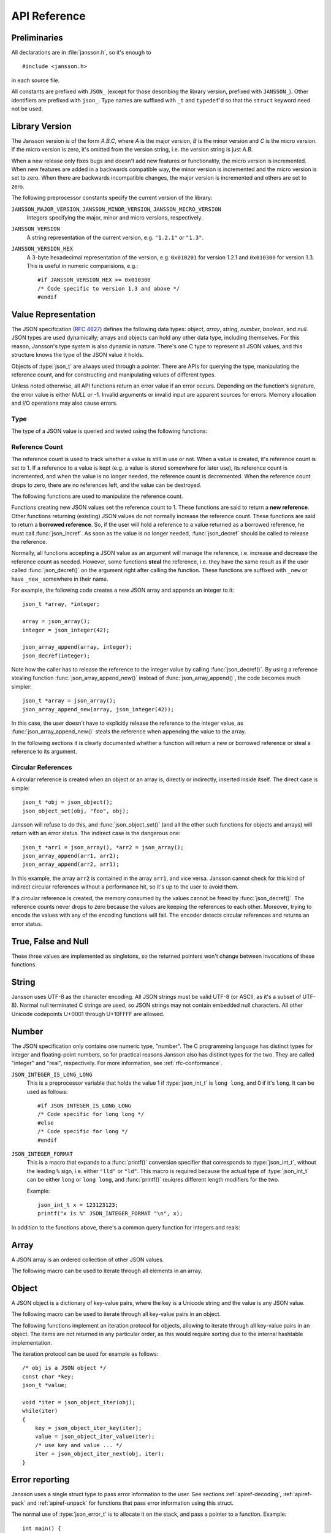 .. _apiref:

*************
API Reference
*************

.. highlight:: c

Preliminaries
=============

All declarations are in :file:`jansson.h`, so it's enough to

::

   #include <jansson.h>

in each source file.

All constants are prefixed with ``JSON_`` (except for those describing
the library version, prefixed with ``JANSSON_``). Other identifiers
are prefixed with ``json_``. Type names are suffixed with ``_t`` and
``typedef``\ 'd so that the ``struct`` keyword need not be used.


Library Version
===============

The Jansson version is of the form *A.B.C*, where *A* is the major
version, *B* is the minor version and *C* is the micro version. If the
micro version is zero, it's omitted from the version string, i.e. the
version string is just *A.B*.

When a new release only fixes bugs and doesn't add new features or
functionality, the micro version is incremented. When new features are
added in a backwards compatible way, the minor version is incremented
and the micro version is set to zero. When there are backwards
incompatible changes, the major version is incremented and others are
set to zero.

The following preprocessor constants specify the current version of
the library:

``JANSSON_MAJOR_VERSION``, ``JANSSON_MINOR_VERSION``, ``JANSSON_MICRO_VERSION``
  Integers specifying the major, minor and micro versions,
  respectively.

``JANSSON_VERSION``
  A string representation of the current version, e.g. ``"1.2.1"`` or
  ``"1.3"``.

``JANSSON_VERSION_HEX``
  A 3-byte hexadecimal representation of the version, e.g.
  ``0x010201`` for version 1.2.1 and ``0x010300`` for version 1.3.
  This is useful in numeric comparisions, e.g.::

      #if JANSSON_VERSION_HEX >= 0x010300
      /* Code specific to version 1.3 and above */
      #endif


Value Representation
====================

The JSON specification (:rfc:`4627`) defines the following data types:
*object*, *array*, *string*, *number*, *boolean*, and *null*. JSON
types are used dynamically; arrays and objects can hold any other data
type, including themselves. For this reason, Jansson's type system is
also dynamic in nature. There's one C type to represent all JSON
values, and this structure knows the type of the JSON value it holds.

.. type:: json_t

  This data structure is used throughout the library to represent all
  JSON values. It always contains the type of the JSON value it holds
  and the value's reference count. The rest depends on the type of the
  value.

Objects of :type:`json_t` are always used through a pointer. There
are APIs for querying the type, manipulating the reference count, and
for constructing and manipulating values of different types.

Unless noted otherwise, all API functions return an error value if an
error occurs. Depending on the function's signature, the error value
is either *NULL* or -1. Invalid arguments or invalid input are
apparent sources for errors. Memory allocation and I/O operations may
also cause errors.


Type
----

The type of a JSON value is queried and tested using the following
functions:

.. type:: enum json_type

   The type of a JSON value. The following members are defined:

   +--------------------+
   | ``JSON_OBJECT``    |
   +--------------------+
   | ``JSON_ARRAY``     |
   +--------------------+
   | ``JSON_STRING``    |
   +--------------------+
   | ``JSON_INTEGER``   |
   +--------------------+
   | ``JSON_REAL``      |
   +--------------------+
   | ``JSON_TRUE``      |
   +--------------------+
   | ``JSON_FALSE``     |
   +--------------------+
   | ``JSON_NULL``      |
   +--------------------+

   These correspond to JSON object, array, string, number, boolean and
   null. A number is represented by either a value of the type
   ``JSON_INTEGER`` or of the type ``JSON_REAL``. A true boolean value
   is represented by a value of the type ``JSON_TRUE`` and false by a
   value of the type ``JSON_FALSE``.

.. function:: int json_typeof(const json_t *json)

   Return the type of the JSON value (a :type:`json_type` cast to
   :type:`int`). *json* MUST NOT be *NULL*. This function is actually
   implemented as a macro for speed.

.. function:: json_is_object(const json_t *json)
               json_is_array(const json_t *json)
               json_is_string(const json_t *json)
               json_is_integer(const json_t *json)
               json_is_real(const json_t *json)
               json_is_true(const json_t *json)
               json_is_false(const json_t *json)
               json_is_null(const json_t *json)

   These functions (actually macros) return true (non-zero) for values
   of the given type, and false (zero) for values of other types and
   for *NULL*.

.. function:: json_is_number(const json_t *json)

   Returns true for values of types ``JSON_INTEGER`` and
   ``JSON_REAL``, and false for other types and for *NULL*.

.. function:: json_is_boolean(const json_t *json)

   Returns true for types ``JSON_TRUE`` and ``JSON_FALSE``, and false
   for values of other types and for *NULL*.


.. _apiref-reference-count:

Reference Count
---------------

The reference count is used to track whether a value is still in use
or not. When a value is created, it's reference count is set to 1. If
a reference to a value is kept (e.g. a value is stored somewhere for
later use), its reference count is incremented, and when the value is
no longer needed, the reference count is decremented. When the
reference count drops to zero, there are no references left, and the
value can be destroyed.

The following functions are used to manipulate the reference count.

.. function:: json_t *json_incref(json_t *json)

   Increment the reference count of *json* if it's not *NULL*.
   Returns *json*.

.. function:: void json_decref(json_t *json)

   Decrement the reference count of *json*. As soon as a call to
   :func:`json_decref()` drops the reference count to zero, the value
   is destroyed and it can no longer be used.

Functions creating new JSON values set the reference count to 1. These
functions are said to return a **new reference**. Other functions
returning (existing) JSON values do not normally increase the
reference count. These functions are said to return a **borrowed
reference**. So, if the user will hold a reference to a value returned
as a borrowed reference, he must call :func:`json_incref`. As soon as
the value is no longer needed, :func:`json_decref` should be called
to release the reference.

Normally, all functions accepting a JSON value as an argument will
manage the reference, i.e. increase and decrease the reference count
as needed. However, some functions **steal** the reference, i.e. they
have the same result as if the user called :func:`json_decref()` on
the argument right after calling the function. These functions are
suffixed with ``_new`` or have ``_new_`` somewhere in their name.

For example, the following code creates a new JSON array and appends
an integer to it::

  json_t *array, *integer;

  array = json_array();
  integer = json_integer(42);

  json_array_append(array, integer);
  json_decref(integer);

Note how the caller has to release the reference to the integer value
by calling :func:`json_decref()`. By using a reference stealing
function :func:`json_array_append_new()` instead of
:func:`json_array_append()`, the code becomes much simpler::

  json_t *array = json_array();
  json_array_append_new(array, json_integer(42));

In this case, the user doesn't have to explicitly release the
reference to the integer value, as :func:`json_array_append_new()`
steals the reference when appending the value to the array.

In the following sections it is clearly documented whether a function
will return a new or borrowed reference or steal a reference to its
argument.


Circular References
-------------------

A circular reference is created when an object or an array is,
directly or indirectly, inserted inside itself. The direct case is
simple::

  json_t *obj = json_object();
  json_object_set(obj, "foo", obj);

Jansson will refuse to do this, and :func:`json_object_set()` (and
all the other such functions for objects and arrays) will return with
an error status. The indirect case is the dangerous one::

  json_t *arr1 = json_array(), *arr2 = json_array();
  json_array_append(arr1, arr2);
  json_array_append(arr2, arr1);

In this example, the array ``arr2`` is contained in the array
``arr1``, and vice versa. Jansson cannot check for this kind of
indirect circular references without a performance hit, so it's up to
the user to avoid them.

If a circular reference is created, the memory consumed by the values
cannot be freed by :func:`json_decref()`. The reference counts never
drops to zero because the values are keeping the references to each
other. Moreover, trying to encode the values with any of the encoding
functions will fail. The encoder detects circular references and
returns an error status.


True, False and Null
====================

These three values are implemented as singletons, so the returned
pointers won't change between invocations of these functions.

.. function:: json_t *json_true(void)

   .. refcounting:: new

   Returns the JSON true value.

.. function:: json_t *json_false(void)

   .. refcounting:: new

   Returns the JSON false value.

.. function:: json_t *json_boolean(val)

   .. refcounting:: new

   Returns JSON false if ``val`` is zero, and JSON true otherwise.
   This is a macro, and equivalent to ``val ? json_true() :
   json_false()``.

   .. versionadded:: 2.4


.. function:: json_t *json_null(void)

   .. refcounting:: new

   Returns the JSON null value.


String
======

Jansson uses UTF-8 as the character encoding. All JSON strings must be
valid UTF-8 (or ASCII, as it's a subset of UTF-8). Normal null
terminated C strings are used, so JSON strings may not contain
embedded null characters. All other Unicode codepoints U+0001 through
U+10FFFF are allowed.

.. function:: json_t *json_string(const char *value)

   .. refcounting:: new

   Returns a new JSON string, or *NULL* on error. *value* must be a
   valid UTF-8 encoded Unicode string.

.. function:: json_t *json_string_nocheck(const char *value)

   .. refcounting:: new

   Like :func:`json_string`, but doesn't check that *value* is valid
   UTF-8. Use this function only if you are certain that this really
   is the case (e.g. you have already checked it by other means).

.. function:: const char *json_string_value(const json_t *string)

   Returns the associated value of *string* as a null terminated UTF-8
   encoded string, or *NULL* if *string* is not a JSON string.

   The retuned value is read-only and must not be modified or freed by
   the user. It is valid as long as *string* exists, i.e. as long as
   its reference count has not dropped to zero.

.. function:: int json_string_set(const json_t *string, const char *value)

   Sets the associated value of *string* to *value*. *value* must be a
   valid UTF-8 encoded Unicode string. Returns 0 on success and -1 on
   error.

.. function:: int json_string_set_nocheck(const json_t *string, const char *value)

   Like :func:`json_string_set`, but doesn't check that *value* is
   valid UTF-8. Use this function only if you are certain that this
   really is the case (e.g. you have already checked it by other
   means).


Number
======

The JSON specification only contains one numeric type, "number". The C
programming language has distinct types for integer and floating-point
numbers, so for practical reasons Jansson also has distinct types for
the two. They are called "integer" and "real", respectively. For more
information, see :ref:`rfc-conformance`.

.. type:: json_int_t

   This is the C type that is used to store JSON integer values. It
   represents the widest integer type available on your system. In
   practice it's just a typedef of ``long long`` if your compiler
   supports it, otherwise ``long``.

   Usually, you can safely use plain ``int`` in place of
   ``json_int_t``, and the implicit C integer conversion handles the
   rest. Only when you know that you need the full 64-bit range, you
   should use ``json_int_t`` explicitly.

``JSON_INTEGER_IS_LONG_LONG``
   This is a preprocessor variable that holds the value 1 if
   :type:`json_int_t` is ``long long``, and 0 if it's ``long``. It
   can be used as follows::

       #if JSON_INTEGER_IS_LONG_LONG
       /* Code specific for long long */
       #else
       /* Code specific for long */
       #endif

``JSON_INTEGER_FORMAT``
   This is a macro that expands to a :func:`printf()` conversion
   specifier that corresponds to :type:`json_int_t`, without the
   leading ``%`` sign, i.e. either ``"lld"`` or ``"ld"``. This macro
   is required because the actual type of :type:`json_int_t` can be
   either ``long`` or ``long long``, and :func:`printf()` reuiqres
   different length modifiers for the two.

   Example::

       json_int_t x = 123123123;
       printf("x is %" JSON_INTEGER_FORMAT "\n", x);


.. function:: json_t *json_integer(json_int_t value)

   .. refcounting:: new

   Returns a new JSON integer, or *NULL* on error.

.. function:: json_int_t json_integer_value(const json_t *integer)

   Returns the associated value of *integer*, or 0 if *json* is not a
   JSON integer.

.. function:: int json_integer_set(const json_t *integer, json_int_t value)

   Sets the associated value of *integer* to *value*. Returns 0 on
   success and -1 if *integer* is not a JSON integer.

.. function:: json_t *json_real(double value)

   .. refcounting:: new

   Returns a new JSON real, or *NULL* on error.

.. function:: double json_real_value(const json_t *real)

   Returns the associated value of *real*, or 0.0 if *real* is not a
   JSON real.

.. function:: int json_real_set(const json_t *real, double value)

   Sets the associated value of *real* to *value*. Returns 0 on
   success and -1 if *real* is not a JSON real.

In addition to the functions above, there's a common query function
for integers and reals:

.. function:: double json_number_value(const json_t *json)

   Returns the associated value of the JSON integer or JSON real
   *json*, cast to double regardless of the actual type. If *json* is
   neither JSON real nor JSON integer, 0.0 is returned.


Array
=====

A JSON array is an ordered collection of other JSON values.

.. function:: json_t *json_array(void)

   .. refcounting:: new

   Returns a new JSON array, or *NULL* on error. Initially, the array
   is empty.

.. function:: size_t json_array_size(const json_t *array)

   Returns the number of elements in *array*, or 0 if *array* is NULL
   or not a JSON array.

.. function:: json_t *json_array_get(const json_t *array, size_t index)

   .. refcounting:: borrow

   Returns the element in *array* at position *index*. The valid range
   for *index* is from 0 to the return value of
   :func:`json_array_size()` minus 1. If *array* is not a JSON array,
   if *array* is *NULL*, or if *index* is out of range, *NULL* is
   returned.

.. function:: int json_array_set(json_t *array, size_t index, json_t *value)

   Replaces the element in *array* at position *index* with *value*.
   The valid range for *index* is from 0 to the return value of
   :func:`json_array_size()` minus 1. Returns 0 on success and -1 on
   error.

.. function:: int json_array_set_new(json_t *array, size_t index, json_t *value)

   Like :func:`json_array_set()` but steals the reference to *value*.
   This is useful when *value* is newly created and not used after
   the call.

.. function:: int json_array_append(json_t *array, json_t *value)

   Appends *value* to the end of *array*, growing the size of *array*
   by 1. Returns 0 on success and -1 on error.

.. function:: int json_array_append_new(json_t *array, json_t *value)

   Like :func:`json_array_append()` but steals the reference to
   *value*. This is useful when *value* is newly created and not used
   after the call.

.. function:: int json_array_insert(json_t *array, size_t index, json_t *value)

   Inserts *value* to *array* at position *index*, shifting the
   elements at *index* and after it one position towards the end of
   the array. Returns 0 on success and -1 on error.

.. function:: int json_array_insert_new(json_t *array, size_t index, json_t *value)

   Like :func:`json_array_insert()` but steals the reference to
   *value*. This is useful when *value* is newly created and not used
   after the call.

.. function:: int json_array_remove(json_t *array, size_t index)

   Removes the element in *array* at position *index*, shifting the
   elements after *index* one position towards the start of the array.
   Returns 0 on success and -1 on error. The reference count of the
   removed value is decremented.

.. function:: int json_array_clear(json_t *array)

   Removes all elements from *array*. Returns 0 on sucess and -1 on
   error. The reference count of all removed values are decremented.

.. function:: int json_array_extend(json_t *array, json_t *other_array)

   Appends all elements in *other_array* to the end of *array*.
   Returns 0 on success and -1 on error.

The following macro can be used to iterate through all elements
in an array.

.. function:: json_array_foreach(array, index, value)

   Iterate over every element of ``array``, running the block
   of code that follows each time with the proper values set to
   variables ``index`` and ``value``, of types :type:`size_t` and
   :type:`json_t *` respectively. Example::

       /* array is a JSON array */
       size_t index;
       json_t *value;

       json_array_foreach(array, index, value) {
           /* block of code that uses index and value */
       }

   The items are returned in increasing index order.

   This macro expands to an ordinary ``for`` statement upon
   preprocessing, so its performance is equivalent to that of
   hand-written code using the array access functions.
   The main advantage of this macro is that it abstracts
   away the complexity, and makes for shorter, more
   concise code.

   .. versionadded:: 2.5


Object
======

A JSON object is a dictionary of key-value pairs, where the key is a
Unicode string and the value is any JSON value.

.. function:: json_t *json_object(void)

   .. refcounting:: new

   Returns a new JSON object, or *NULL* on error. Initially, the
   object is empty.

.. function:: size_t json_object_size(const json_t *object)

   Returns the number of elements in *object*, or 0 if *object* is not
   a JSON object.

.. function:: json_t *json_object_get(const json_t *object, const char *key)

   .. refcounting:: borrow

   Get a value corresponding to *key* from *object*. Returns *NULL* if
   *key* is not found and on error.

.. function:: int json_object_set(json_t *object, const char *key, json_t *value)

   Set the value of *key* to *value* in *object*. *key* must be a
   valid null terminated UTF-8 encoded Unicode string. If there
   already is a value for *key*, it is replaced by the new value.
   Returns 0 on success and -1 on error.

.. function:: int json_object_set_nocheck(json_t *object, const char *key, json_t *value)

   Like :func:`json_object_set`, but doesn't check that *key* is
   valid UTF-8. Use this function only if you are certain that this
   really is the case (e.g. you have already checked it by other
   means).

.. function:: int json_object_set_new(json_t *object, const char *key, json_t *value)

   Like :func:`json_object_set()` but steals the reference to
   *value*. This is useful when *value* is newly created and not used
   after the call.

.. function:: int json_object_set_new_nocheck(json_t *object, const char *key, json_t *value)

   Like :func:`json_object_set_new`, but doesn't check that *key* is
   valid UTF-8. Use this function only if you are certain that this
   really is the case (e.g. you have already checked it by other
   means).

.. function:: int json_object_del(json_t *object, const char *key)

   Delete *key* from *object* if it exists. Returns 0 on success, or
   -1 if *key* was not found. The reference count of the removed value
   is decremented.

.. function:: int json_object_clear(json_t *object)

   Remove all elements from *object*. Returns 0 on success and -1 if
   *object* is not a JSON object. The reference count of all removed
   values are decremented.

.. function:: int json_object_update(json_t *object, json_t *other)

   Update *object* with the key-value pairs from *other*, overwriting
   existing keys. Returns 0 on success or -1 on error.

.. function:: int json_object_update_existing(json_t *object, json_t *other)

   Like :func:`json_object_update()`, but only the values of existing
   keys are updated. No new keys are created. Returns 0 on success or
   -1 on error.

   .. versionadded:: 2.3

.. function:: int json_object_update_missing(json_t *object, json_t *other)

   Like :func:`json_object_update()`, but only new keys are created.
   The value of any existing key is not changed. Returns 0 on success
   or -1 on error.

   .. versionadded:: 2.3

The following macro can be used to iterate through all key-value pairs
in an object.

.. function:: json_object_foreach(object, key, value)

   Iterate over every key-value pair of ``object``, running the block
   of code that follows each time with the proper values set to
   variables ``key`` and ``value``, of types :type:`const char *` and
   :type:`json_t *` respectively. Example::

       /* obj is a JSON object */
       const char *key;
       json_t *value;

       json_object_foreach(obj, key, value) {
           /* block of code that uses key and value */
       }

   The items are not returned in any particular order.

   This macro expands to an ordinary ``for`` statement upon
   preprocessing, so its performance is equivalent to that of
   hand-written iteration code using the object iteration protocol
   (see below). The main advantage of this macro is that it abstracts
   away the complexity behind iteration, and makes for shorter, more
   concise code.

   .. versionadded:: 2.3


The following functions implement an iteration protocol for objects,
allowing to iterate through all key-value pairs in an object. The
items are not returned in any particular order, as this would require
sorting due to the internal hashtable implementation.

.. function:: void *json_object_iter(json_t *object)

   Returns an opaque iterator which can be used to iterate over all
   key-value pairs in *object*, or *NULL* if *object* is empty.

.. function:: void *json_object_iter_at(json_t *object, const char *key)

   Like :func:`json_object_iter()`, but returns an iterator to the
   key-value pair in *object* whose key is equal to *key*, or NULL if
   *key* is not found in *object*. Iterating forward to the end of
   *object* only yields all key-value pairs of the object if *key*
   happens to be the first key in the underlying hash table.

.. function:: void *json_object_iter_next(json_t *object, void *iter)

   Returns an iterator pointing to the next key-value pair in *object*
   after *iter*, or *NULL* if the whole object has been iterated
   through.

.. function:: const char *json_object_iter_key(void *iter)

   Extract the associated key from *iter*.

.. function:: json_t *json_object_iter_value(void *iter)

   .. refcounting:: borrow

   Extract the associated value from *iter*.

.. function:: int json_object_iter_set(json_t *object, void *iter, json_t *value)

   Set the value of the key-value pair in *object*, that is pointed to
   by *iter*, to *value*.

.. function:: int json_object_iter_set_new(json_t *object, void *iter, json_t *value)

   Like :func:`json_object_iter_set()`, but steals the reference to
   *value*. This is useful when *value* is newly created and not used
   after the call.

.. function:: void *json_object_key_to_iter(const char *key)

   Like :func:`json_object_iter_at()`, but much faster. Only works for
   values returned by :func:`json_object_iter_key()`. Using other keys
   will lead to segfaults. This function is used internally to
   implement :func:`json_object_foreach`.

   .. versionadded:: 2.3

The iteration protocol can be used for example as follows::

   /* obj is a JSON object */
   const char *key;
   json_t *value;

   void *iter = json_object_iter(obj);
   while(iter)
   {
       key = json_object_iter_key(iter);
       value = json_object_iter_value(iter);
       /* use key and value ... */
       iter = json_object_iter_next(obj, iter);
   }


Error reporting
===============

Jansson uses a single struct type to pass error information to the
user. See sections :ref:`apiref-decoding`, :ref:`apiref-pack` and
:ref:`apiref-unpack` for functions that pass error information using
this struct.

.. type:: json_error_t

   .. member:: char text[]

      The error message (in UTF-8), or an empty string if a message is
      not available.

   .. member:: char source[]

      Source of the error. This can be (a part of) the file name or a
      special identifier in angle brackers (e.g. ``<string>``).

   .. member:: int line

      The line number on which the error occurred.

   .. member:: int column

      The column on which the error occurred. Note that this is the
      *character column*, not the byte column, i.e. a multibyte UTF-8
      character counts as one column.

   .. member:: size_t position

      The position in bytes from the start of the input. This is
      useful for debugging Unicode encoding problems.

The normal use of :type:`json_error_t` is to allocate it on the stack,
and pass a pointer to a function. Example::

   int main() {
       json_t *json;
       json_error_t error;

       json = json_load_file("/path/to/file.json", 0, &error);
       if(!json) {
           /* the error variable contains error information */
       }
       ...
   }

Also note that if the call succeeded (``json != NULL`` in the above
example), the contents of ``error`` are generally left unspecified.
The decoding functions write to the ``position`` member also on
success. See :ref:`apiref-decoding` for more info.

All functions also accept *NULL* as the :type:`json_error_t` pointer,
in which case no error information is returned to the caller.


Encoding
========

This sections describes the functions that can be used to encode
values to JSON. By default, only objects and arrays can be encoded
directly, since they are the only valid *root* values of a JSON text.
To encode any JSON value, use the ``JSON_ENCODE_ANY`` flag (see
below).

By default, the output has no newlines, and spaces are used between
array and object elements for a readable output. This behavior can be
altered by using the ``JSON_INDENT`` and ``JSON_COMPACT`` flags
described below. A newline is never appended to the end of the encoded
JSON data.

Each function takes a *flags* parameter that controls some aspects of
how the data is encoded. Its default value is 0. The following macros
can be ORed together to obtain *flags*.

``JSON_INDENT(n)``
   Pretty-print the result, using newlines between array and object
   items, and indenting with *n* spaces. The valid range for *n* is
   between 0 and 31 (inclusive), other values result in an undefined
   output. If ``JSON_INDENT`` is not used or *n* is 0, no newlines are
   inserted between array and object items.

``JSON_COMPACT``
   This flag enables a compact representation, i.e. sets the separator
   between array and object items to ``","`` and between object keys
   and values to ``":"``. Without this flag, the corresponding
   separators are ``", "`` and ``": "`` for more readable output.

``JSON_ENSURE_ASCII``
   If this flag is used, the output is guaranteed to consist only of
   ASCII characters. This is achived by escaping all Unicode
   characters outside the ASCII range.

``JSON_SORT_KEYS``
   If this flag is used, all the objects in output are sorted by key.
   This is useful e.g. if two JSON texts are diffed or visually
   compared.

``JSON_PRESERVE_ORDER``
   If this flag is used, object keys in the output are sorted into the
   same order in which they were first inserted to the object. For
   example, decoding a JSON text and then encoding with this flag
   preserves the order of object keys.

``JSON_ENCODE_ANY``
   Specifying this flag makes it possible to encode any JSON value on
   its own. Without it, only objects and arrays can be passed as the
   *root* value to the encoding functions.

   **Note:** Encoding any value may be useful in some scenarios, but
   it's generally discouraged as it violates strict compatiblity with
   :rfc:`4627`. If you use this flag, don't expect interoperatibility
   with other JSON systems.

   .. versionadded:: 2.1

``JSON_ESCAPE_SLASH``
   Escape the ``/`` characters in strings with ``\/``.

   .. versionadded:: 2.4

The following functions perform the actual JSON encoding. The result
is in UTF-8.

.. function:: char *json_dumps(const json_t *root, size_t flags)

   Returns the JSON representation of *root* as a string, or *NULL* on
   error. *flags* is described above. The return value must be freed
   by the caller using :func:`free()`.

.. function:: int json_dumpf(const json_t *root, FILE *output, size_t flags)

   Write the JSON representation of *root* to the stream *output*.
   *flags* is described above. Returns 0 on success and -1 on error.
   If an error occurs, something may have already been written to
   *output*. In this case, the output is undefined and most likely not
   valid JSON.

.. function:: int json_dump_file(const json_t *json, const char *path, size_t flags)

   Write the JSON representation of *root* to the file *path*. If
   *path* already exists, it is overwritten. *flags* is described
   above. Returns 0 on success and -1 on error.

.. type:: json_dump_callback_t

   A typedef for a function that's called by
   :func:`json_dump_callback()`::

       typedef int (*json_dump_callback_t)(const char *buffer, size_t size, void *data);

   *buffer* points to a buffer containing a chunk of output, *size* is
   the length of the buffer, and *data* is the corresponding
   :func:`json_dump_callback()` argument passed through.

   On error, the function should return -1 to stop the encoding
   process. On success, it should return 0.

   .. versionadded:: 2.2

.. function:: int json_dump_callback(const json_t *json, json_dump_callback_t callback, void *data, size_t flags)

   Call *callback* repeatedly, passing a chunk of the JSON
   representation of *root* each time. *flags* is described above.
   Returns 0 on success and -1 on error.

   .. versionadded:: 2.2


.. _apiref-decoding:

Decoding
========

This sections describes the functions that can be used to decode JSON
text to the Jansson representation of JSON data. The JSON
specification requires that a JSON text is either a serialized array
or object, and this requirement is also enforced with the following
functions. In other words, the top level value in the JSON text being
decoded must be either array or object. To decode any JSON value, use
the ``JSON_DECODE_ANY`` flag (see below).

See :ref:`rfc-conformance` for a discussion on Jansson's conformance
to the JSON specification. It explains many design decisions that
affect especially the behavior of the decoder.

Each function takes a *flags* parameter that can be used to control
the behavior of the decoder. Its default value is 0. The following
macros can be ORed together to obtain *flags*.

``JSON_REJECT_DUPLICATES``
   Issue a decoding error if any JSON object in the input text
   contains duplicate keys. Without this flag, the value of the last
   occurence of each key ends up in the result. Key equivalence is
   checked byte-by-byte, without special Unicode comparison
   algorithms.

   .. versionadded:: 2.1

``JSON_DECODE_ANY``
   By default, the decoder expects an array or object as the input.
   With this flag enabled, the decoder accepts any valid JSON value.

   **Note:** Decoding any value may be useful in some scenarios, but
   it's generally discouraged as it violates strict compatiblity with
   :rfc:`4627`. If you use this flag, don't expect interoperatibility
   with other JSON systems.

   .. versionadded:: 2.3

``JSON_DISABLE_EOF_CHECK``
   By default, the decoder expects that its whole input constitutes a
   valid JSON text, and issues an error if there's extra data after
   the otherwise valid JSON input. With this flag enabled, the decoder
   stops after decoding a valid JSON array or object, and thus allows
   extra data after the JSON text.

   Normally, reading will stop when the last ``]`` or ``}`` in the
   JSON input is encountered. If both ``JSON_DISABLE_EOF_CHECK`` and
   ``JSON_DECODE_ANY`` flags are used, the decoder may read one extra
   UTF-8 code unit (up to 4 bytes of input). For example, decoding
   ``4true`` correctly decodes the integer 4, but also reads the
   ``t``. For this reason, if reading multiple consecutive values that
   are not arrays or objects, they should be separated by at least one
   whitespace character.

   .. versionadded:: 2.1

``JSON_DECODE_INT_AS_REAL``
   JSON defines only one number type. Jansson distinguishes between
   ints and reals. For more information see :ref:`real-vs-integer`.
   With this flag enabled the decoder interprets all numbers as real
   values. Integers that do not have an exact double representation
   will silently result in a loss of precision. Integers that cause
   a double overflow will cause an error.

   .. versionadded:: 2.5

Each function also takes an optional :type:`json_error_t` parameter
that is filled with error information if decoding fails. It's also
updated on success; the number of bytes of input read is written to
its ``position`` field. This is especially useful when using
``JSON_DISABLE_EOF_CHECK`` to read multiple consecutive JSON texts.

.. versionadded:: 2.3
   Number of bytes of input read is written to the ``position`` field
   of the :type:`json_error_t` structure.

If no error or position information is needed, you can pass *NULL*.

The following functions perform the actual JSON decoding.

.. function:: json_t *json_loads(const char *input, size_t flags, json_error_t *error)

   .. refcounting:: new

   Decodes the JSON string *input* and returns the array or object it
   contains, or *NULL* on error, in which case *error* is filled with
   information about the error. *flags* is described above.

.. function:: json_t *json_loadb(const char *buffer, size_t buflen, size_t flags, json_error_t *error)

   .. refcounting:: new

   Decodes the JSON string *buffer*, whose length is *buflen*, and
   returns the array or object it contains, or *NULL* on error, in
   which case *error* is filled with information about the error. This
   is similar to :func:`json_loads()` except that the string doesn't
   need to be null-terminated. *flags* is described above.

   .. versionadded:: 2.1

.. function:: json_t *json_loadf(FILE *input, size_t flags, json_error_t *error)

   .. refcounting:: new

   Decodes the JSON text in stream *input* and returns the array or
   object it contains, or *NULL* on error, in which case *error* is
   filled with information about the error. *flags* is described
   above.

   This function will start reading the input from whatever position
   the input file was, without attempting to seek first. If an error
   occurs, the file position will be left indeterminate. On success,
   the file position will be at EOF, unless ``JSON_DISABLE_EOF_CHECK``
   flag was used. In this case, the file position will be at the first
   character after the last ``]`` or ``}`` in the JSON input. This
   allows calling :func:`json_loadf()` on the same ``FILE`` object
   multiple times, if the input consists of consecutive JSON texts,
   possibly separated by whitespace.

.. function:: json_t *json_load_file(const char *path, size_t flags, json_error_t *error)

   .. refcounting:: new

   Decodes the JSON text in file *path* and returns the array or
   object it contains, or *NULL* on error, in which case *error* is
   filled with information about the error. *flags* is described
   above.

.. type:: json_load_callback_t

   A typedef for a function that's called by
   :func:`json_load_callback()` to read a chunk of input data::

       typedef size_t (*json_load_callback_t)(void *buffer, size_t buflen, void *data);

   *buffer* points to a buffer of *buflen* bytes, and *data* is the
   corresponding :func:`json_load_callback()` argument passed through.

   On success, the function should return the number of bytes read; a
   returned value of 0 indicates that no data was read and that the
   end of file has been reached. On error, the function should return
   ``(size_t)-1`` to abort the decoding process.

   .. versionadded:: 2.4

.. function:: json_t *json_load_callback(json_load_callback_t callback, void *data, size_t flags, json_error_t *error)

   .. refcounting:: new

   Decodes the JSON text produced by repeated calls to *callback*, and
   returns the array or object it contains, or *NULL* on error, in
   which case *error* is filled with information about the error.
   *data* is passed through to *callback* on each call. *flags* is
   described above.

   .. versionadded:: 2.4


.. _apiref-pack:

Building Values
===============

This section describes functions that help to create, or *pack*,
complex JSON values, especially nested objects and arrays. Value
building is based on a *format string* that is used to tell the
functions about the expected arguments.

For example, the format string ``"i"`` specifies a single integer
value, while the format string ``"[ssb]"`` or the equivalent ``"[s, s,
b]"`` specifies an array value with two strings and a boolean as its
items::

    /* Create the JSON integer 42 */
    json_pack("i", 42);

    /* Create the JSON array ["foo", "bar", true] */
    json_pack("[ssb]", "foo", "bar", 1);

Here's the full list of format specifiers. The type in parentheses
denotes the resulting JSON type, and the type in brackets (if any)
denotes the C type that is expected as the corresponding argument or
arguments.

``s`` (string) [const char \*]
    Convert a NULL terminated UTF-8 string to a JSON string.

``s#`` (string) [const char \*, int]
    Convert a UTF-8 buffer of a given length to a JSON string.

    .. versionadded:: 2.5

``+`` [const char \*]
    Like ``s``, but concatenate to the previous string. Only valid
    after ``s``, ``s#``, ``+`` or ``+#``.

    .. versionadded:: 2.5

``+#`` [const char \*, int]
    Like ``s#``, but concatenate to the previous string. Only valid
    after ``s``, ``s#``, ``+`` or ``+#``.

    .. versionadded:: 2.5

``n`` (null)
    Output a JSON null value. No argument is consumed.

``b`` (boolean) [int]
    Convert a C :type:`int` to JSON boolean value. Zero is converted
    to ``false`` and non-zero to ``true``.

``i`` (integer) [int]
    Convert a C :type:`int` to JSON integer.

``I`` (integer) [json_int_t]
    Convert a C :type:`json_int_t` to JSON integer.

``f`` (real) [double]
    Convert a C :type:`double` to JSON real.

``o`` (any value) [json_t \*]
    Output any given JSON value as-is. If the value is added to an
    array or object, the reference to the value passed to ``o`` is
    stolen by the container.

``O`` (any value) [json_t \*]
    Like ``o``, but the argument's reference count is incremented.
    This is useful if you pack into an array or object and want to
    keep the reference for the JSON value consumed by ``O`` to
    yourself.

``[fmt]`` (array)
    Build an array with contents from the inner format string. ``fmt``
    may contain objects and arrays, i.e. recursive value building is
    supported.

``{fmt}`` (object)
    Build an object with contents from the inner format string
    ``fmt``. The first, third, etc. format specifier represent a key,
    and must be a string (see ``s``, ``s#``, ``+`` and ``+#`` above),
    as object keys are always strings. The second, fourth, etc. format
    specifier represent a value. Any value may be an object or array,
    i.e. recursive value building is supported.

Whitespace, ``:`` and ``,`` are ignored.

The following functions compose the value building API:

.. function:: json_t *json_pack(const char *fmt, ...)

   .. refcounting:: new

   Build a new JSON value according to the format string *fmt*. For
   each format specifier (except for ``{}[]n``), one or more arguments
   are consumed and used to build the corresponding value. Returns
   *NULL* on error.

.. function:: json_t *json_pack_ex(json_error_t *error, size_t flags, const char *fmt, ...)
              json_t *json_vpack_ex(json_error_t *error, size_t flags, const char *fmt, va_list ap)

   .. refcounting:: new

   Like :func:`json_pack()`, but an in the case of an error, an error
   message is written to *error*, if it's not *NULL*. The *flags*
   parameter is currently unused and should be set to 0.

   As only the errors in format string (and out-of-memory errors) can
   be caught by the packer, these two functions are most likely only
   useful for debugging format strings.

More examples::

  /* Build an empty JSON object */
  json_pack("{}");

  /* Build the JSON object {"foo": 42, "bar": 7} */
  json_pack("{sisi}", "foo", 42, "bar", 7);

  /* Like above, ':', ',' and whitespace are ignored */
  json_pack("{s:i, s:i}", "foo", 42, "bar", 7);

  /* Build the JSON array [[1, 2], {"cool": true}] */
  json_pack("[[i,i],{s:b}]", 1, 2, "cool", 1);

  /* Build a string from a non-NUL terminated buffer */
  char buffer[4] = {'t', 'e', 's', 't'};
  json_pack("s#", buffer, 4);

  /* Concatentate strings together to build the JSON string "foobarbaz" */
  json_pack("s++", "foo", "bar", "baz");


.. _apiref-unpack:

Parsing and Validating Values
=============================

This section describes functions that help to validate complex values
and extract, or *unpack*, data from them. Like :ref:`building values
<apiref-pack>`, this is also based on format strings.

While a JSON value is unpacked, the type specified in the format
string is checked to match that of the JSON value. This is the
validation part of the process. In addition to this, the unpacking
functions can also check that all items of arrays and objects are
unpacked. This check be enabled with the format specifier ``!`` or by
using the flag ``JSON_STRICT``. See below for details.

Here's the full list of format specifiers. The type in parentheses
denotes the JSON type, and the type in brackets (if any) denotes the C
type whose address should be passed.

``s`` (string) [const char \*]
    Convert a JSON string to a pointer to a NULL terminated UTF-8
    string. The resulting string is extracted by using
    :func:`json_string_value()` internally, so it exists as long as
    there are still references to the corresponding JSON string.

``n`` (null)
    Expect a JSON null value. Nothing is extracted.

``b`` (boolean) [int]
    Convert a JSON boolean value to a C :type:`int`, so that ``true``
    is converted to 1 and ``false`` to 0.

``i`` (integer) [int]
    Convert a JSON integer to C :type:`int`.

``I`` (integer) [json_int_t]
    Convert a JSON integer to C :type:`json_int_t`.

``f`` (real) [double]
    Convert a JSON real to C :type:`double`.

``F`` (integer or real) [double]
    Convert a JSON number (integer or real) to C :type:`double`.

``o`` (any value) [json_t \*]
    Store a JSON value with no conversion to a :type:`json_t` pointer.

``O`` (any value) [json_t \*]
    Like ``O``, but the JSON value's reference count is incremented.

``[fmt]`` (array)
    Convert each item in the JSON array according to the inner format
    string. ``fmt`` may contain objects and arrays, i.e. recursive
    value extraction is supporetd.

``{fmt}`` (object)
    Convert each item in the JSON object according to the inner format
    string ``fmt``. The first, third, etc. format specifier represent
    a key, and must be ``s``. The corresponding argument to unpack
    functions is read as the object key. The second fourth, etc.
    format specifier represent a value and is written to the address
    given as the corresponding argument. **Note** that every other
    argument is read from and every other is written to.

    ``fmt`` may contain objects and arrays as values, i.e. recursive
    value extraction is supporetd.

    .. versionadded:: 2.3
       Any ``s`` representing a key may be suffixed with a ``?`` to
       make the key optional. If the key is not found, nothing is
       extracted. See below for an example.

``!``
    This special format specifier is used to enable the check that
    all object and array items are accessed, on a per-value basis. It
    must appear inside an array or object as the last format specifier
    before the closing bracket or brace. To enable the check globally,
    use the ``JSON_STRICT`` unpacking flag.

``*``
    This special format specifier is the opposite of ``!``. If the
    ``JSON_STRICT`` flag is used, ``*`` can be used to disable the
    strict check on a per-value basis. It must appear inside an array
    or object as the last format specifier before the closing bracket
    or brace.

Whitespace, ``:`` and ``,`` are ignored.

The following functions compose the parsing and validation API:

.. function:: int json_unpack(json_t *root, const char *fmt, ...)

   Validate and unpack the JSON value *root* according to the format
   string *fmt*. Returns 0 on success and -1 on failure.

.. function:: int json_unpack_ex(json_t *root, json_error_t *error, size_t flags, const char *fmt, ...)
              int json_vunpack_ex(json_t *root, json_error_t *error, size_t flags, const char *fmt, va_list ap)

   Validate and unpack the JSON value *root* according to the format
   string *fmt*. If an error occurs and *error* is not *NULL*, write
   error information to *error*. *flags* can be used to control the
   behaviour of the unpacker, see below for the flags. Returns 0 on
   success and -1 on failure.

.. note::

   The first argument of all unpack functions is ``json_t *root``
   instead of ``const json_t *root``, because the use of ``O`` format
   specifier causes the reference count of ``root``, or some value
   reachable from ``root``, to be increased. Furthermore, the ``o``
   format specifier may be used to extract a value as-is, which allows
   modifying the structure or contents of a value reachable from
   ``root``.

   If the ``O`` and ``o`` format specifiers are not used, it's
   perfectly safe to cast a ``const json_t *`` variable to plain
   ``json_t *`` when used with these functions.

The following unpacking flags are available:

``JSON_STRICT``
    Enable the extra validation step checking that all object and
    array items are unpacked. This is equivalent to appending the
    format specifier ``!`` to the end of every array and object in the
    format string.

``JSON_VALIDATE_ONLY``
    Don't extract any data, just validate the JSON value against the
    given format string. Note that object keys must still be specified
    after the format string.

Examples::

    /* root is the JSON integer 42 */
    int myint;
    json_unpack(root, "i", &myint);
    assert(myint == 42);

    /* root is the JSON object {"foo": "bar", "quux": true} */
    const char *str;
    int boolean;
    json_unpack(root, "{s:s, s:b}", "foo", &str, "quux", &boolean);
    assert(strcmp(str, "bar") == 0 && boolean == 1);

    /* root is the JSON array [[1, 2], {"baz": null} */
    json_error_t error;
    json_unpack_ex(root, &error, JSON_VALIDATE_ONLY, "[[i,i], {s:n}]", "baz");
    /* returns 0 for validation success, nothing is extracted */

    /* root is the JSON array [1, 2, 3, 4, 5] */
    int myint1, myint2;
    json_unpack(root, "[ii!]", &myint1, &myint2);
    /* returns -1 for failed validation */

    /* root is an empty JSON object */
    int myint = 0, myint2 = 0;
    json_unpack(root, "{s?i, s?[ii]}",
                "foo", &myint1,
                "bar", &myint2, &myint3);
    /* myint1, myint2 or myint3 is no touched as "foo" and "bar" don't exist */


Equality
========

Testing for equality of two JSON values cannot, in general, be
achieved using the ``==`` operator. Equality in the terms of the
``==`` operator states that the two :type:`json_t` pointers point to
exactly the same JSON value. However, two JSON values can be equal not
only if they are exactly the same value, but also if they have equal
"contents":

* Two integer or real values are equal if their contained numeric
  values are equal. An integer value is never equal to a real value,
  though.

* Two strings are equal if their contained UTF-8 strings are equal,
  byte by byte. Unicode comparison algorithms are not implemented.

* Two arrays are equal if they have the same number of elements and
  each element in the first array is equal to the corresponding
  element in the second array.

* Two objects are equal if they have exactly the same keys and the
  value for each key in the first object is equal to the value of the
  corresponding key in the second object.

* Two true, false or null values have no "contents", so they are equal
  if their types are equal. (Because these values are singletons,
  their equality can actually be tested with ``==``.)

The following function can be used to test whether two JSON values are
equal.

.. function:: int json_equal(json_t *value1, json_t *value2)

   Returns 1 if *value1* and *value2* are equal, as defined above.
   Returns 0 if they are inequal or one or both of the pointers are
   *NULL*.


Copying
=======

Because of reference counting, passing JSON values around doesn't
require copying them. But sometimes a fresh copy of a JSON value is
needed. For example, if you need to modify an array, but still want to
use the original afterwards, you should take a copy of it first.

Jansson supports two kinds of copying: shallow and deep. There is a
difference between these methods only for arrays and objects. Shallow
copying only copies the first level value (array or object) and uses
the same child values in the copied value. Deep copying makes a fresh
copy of the child values, too. Moreover, all the child values are deep
copied in a recursive fashion.

.. function:: json_t *json_copy(json_t *value)

   .. refcounting:: new

   Returns a shallow copy of *value*, or *NULL* on error.

.. function:: json_t *json_deep_copy(const json_t *value)

   .. refcounting:: new

   Returns a deep copy of *value*, or *NULL* on error.


.. _apiref-custom-memory-allocation:

Custom Memory Allocation
========================

By default, Jansson uses :func:`malloc()` and :func:`free()` for
memory allocation. These functions can be overridden if custom
behavior is needed.

.. type:: json_malloc_t

   A typedef for a function pointer with :func:`malloc()`'s
   signature::

       typedef void *(*json_malloc_t)(size_t);

.. type:: json_free_t

   A typedef for a function pointer with :func:`free()`'s
   signature::

       typedef void (*json_free_t)(void *);

.. function:: void json_set_alloc_funcs(json_malloc_t malloc_fn, json_free_t free_fn)

   Use *malloc_fn* instead of :func:`malloc()` and *free_fn* instead
   of :func:`free()`. This function has to be called before any other
   Jansson's API functions to ensure that all memory operations use
   the same functions.

**Examples:**

Circumvent problems with different CRT heaps on Windows by using
application's :func:`malloc()` and :func:`free()`::

    json_set_alloc_funcs(malloc, free);

Use the `Boehm's conservative garbage collector`_ for memory
operations::

    json_set_alloc_funcs(GC_malloc, GC_free);

.. _Boehm's conservative garbage collector: http://www.hpl.hp.com/personal/Hans_Boehm/gc/

Allow storing sensitive data (e.g. passwords or encryption keys) in
JSON structures by zeroing all memory when freed::

    static void *secure_malloc(size_t size)
    {
        /* Store the memory area size in the beginning of the block */
        void *ptr = malloc(size + 8);
        *((size_t *)ptr) = size;
        return ptr + 8;
    }

    static void secure_free(void *ptr)
    {
        size_t size;

        ptr -= 8;
        size = *((size_t *)ptr);

        guaranteed_memset(ptr, 0, size + 8);
        free(ptr);
    }

    int main()
    {
        json_set_alloc_funcs(secure_malloc, secure_free);
        /* ... */
    }

For more information about the issues of storing sensitive data in
memory, see
http://www.dwheeler.com/secure-programs/Secure-Programs-HOWTO/protect-secrets.html.
The page also explains the :func:`guaranteed_memset()` function used
in the example and gives a sample implementation for it.
